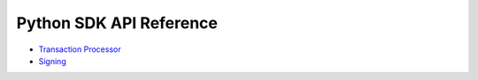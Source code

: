 ========================
Python SDK API Reference
========================

- `Transaction Processor
  <https://sawtooth.hyperledger.org/docs/sdk-python/nightly/master/sdks/python_sdk/processor.html>`__

- `Signing
  <https://sawtooth.hyperledger.org/docs/sdk-python/nightly/master/sdks/python_sdk/sawtooth_signing.html>`__


.. Licensed under Creative Commons Attribution 4.0 International License
.. https://creativecommons.org/licenses/by/4.0/
